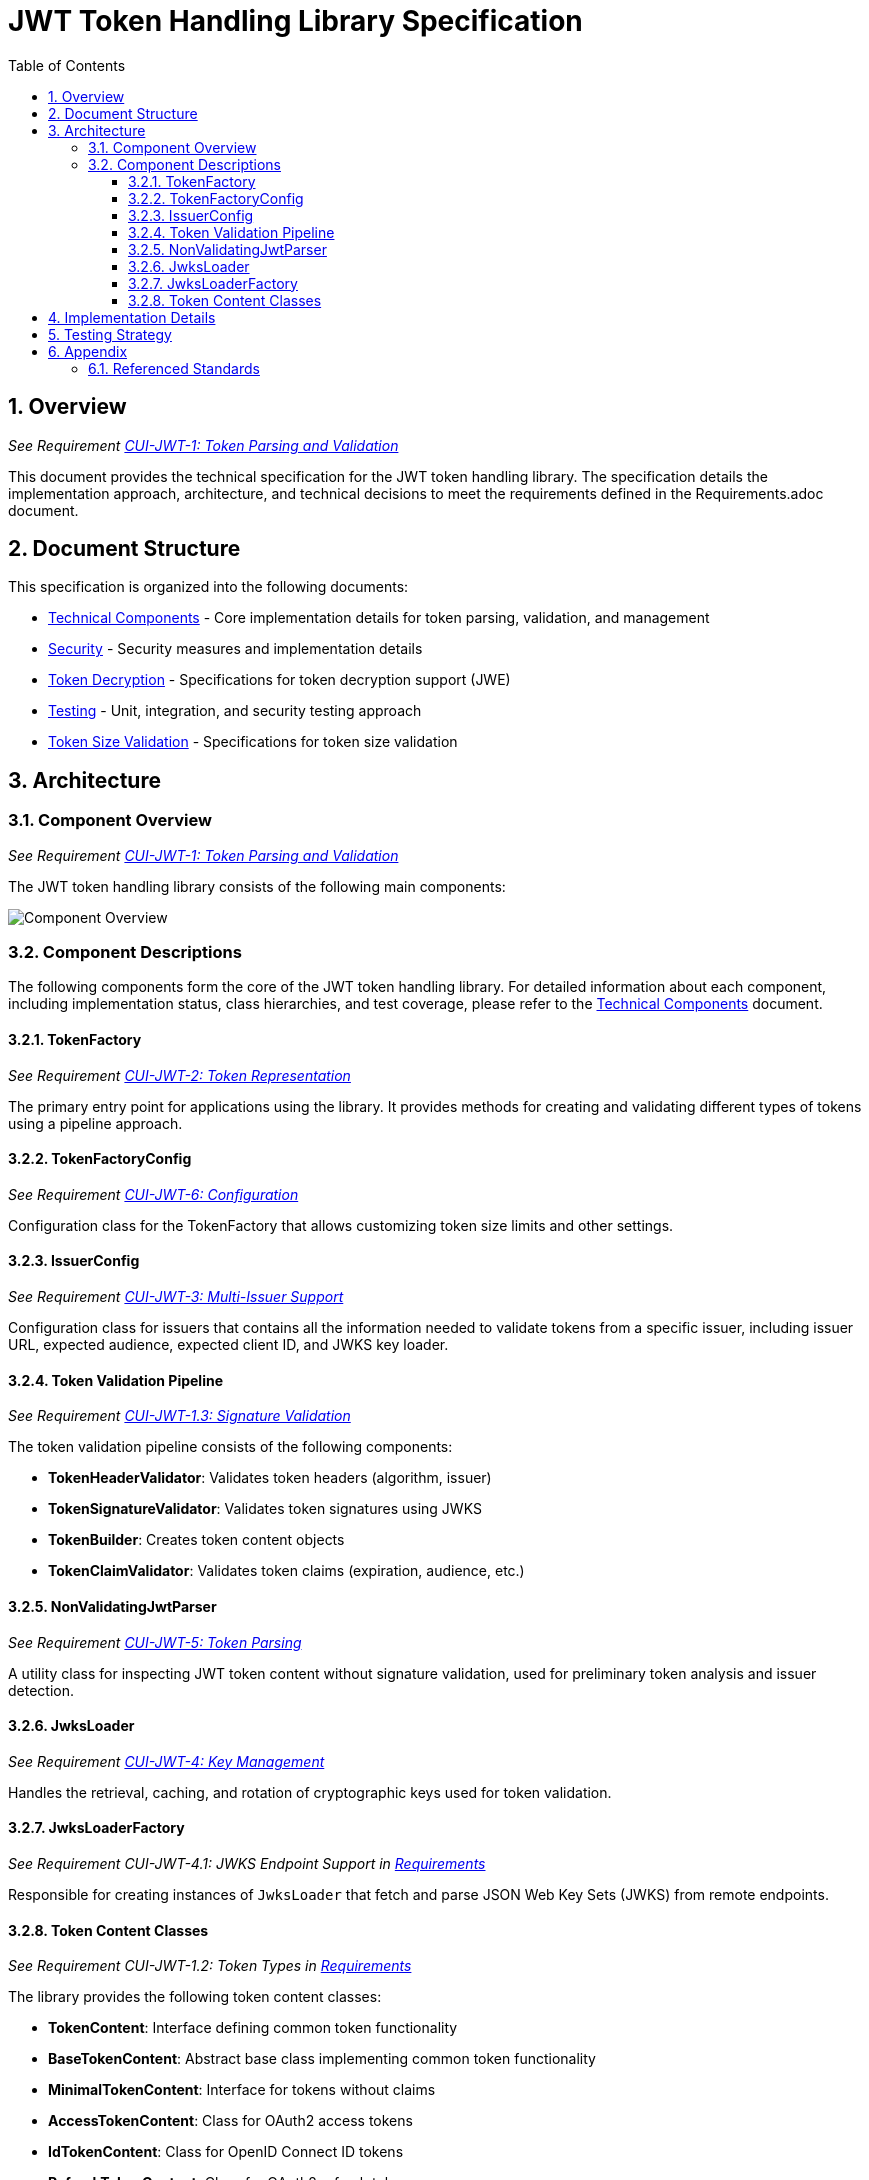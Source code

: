 = JWT Token Handling Library Specification
:toc:
:toclevels: 3
:toc-title: Table of Contents
:sectnums:

== Overview
_See Requirement link:Requirements.adoc#CUI-JWT-1[CUI-JWT-1: Token Parsing and Validation]_

This document provides the technical specification for the JWT token handling library. The specification details the implementation approach, architecture, and technical decisions to meet the requirements defined in the Requirements.adoc document.

== Document Structure

This specification is organized into the following documents:

* link:specification/technical-components.adoc[Technical Components] - Core implementation details for token parsing, validation, and management
* link:specification/security.adoc[Security] - Security measures and implementation details
* link:specification/token-decryption.adoc[Token Decryption] - Specifications for token decryption support (JWE)
* link:specification/testing.adoc[Testing] - Unit, integration, and security testing approach
* link:specification/token-size-validation.adoc[Token Size Validation] - Specifications for token size validation

== Architecture

=== Component Overview
_See Requirement link:Requirements.adoc#CUI-JWT-1[CUI-JWT-1: Token Parsing and Validation]_

The JWT token handling library consists of the following main components:

image::plantuml/component-overview.png[Component Overview]

=== Component Descriptions

The following components form the core of the JWT token handling library. For detailed information about each component, including implementation status, class hierarchies, and test coverage, please refer to the link:specification/technical-components.adoc[Technical Components] document.

==== TokenFactory
_See Requirement link:Requirements.adoc#CUI-JWT-2[CUI-JWT-2: Token Representation]_

The primary entry point for applications using the library. It provides methods for creating and validating different types of tokens using a pipeline approach.

==== TokenFactoryConfig
_See Requirement link:Requirements.adoc#CUI-JWT-6[CUI-JWT-6: Configuration]_

Configuration class for the TokenFactory that allows customizing token size limits and other settings.

==== IssuerConfig
_See Requirement link:Requirements.adoc#CUI-JWT-3[CUI-JWT-3: Multi-Issuer Support]_

Configuration class for issuers that contains all the information needed to validate tokens from a specific issuer, including issuer URL, expected audience, expected client ID, and JWKS key loader.

==== Token Validation Pipeline
_See Requirement link:Requirements.adoc#CUI-JWT-1.3[CUI-JWT-1.3: Signature Validation]_

The token validation pipeline consists of the following components:

* **TokenHeaderValidator**: Validates token headers (algorithm, issuer)
* **TokenSignatureValidator**: Validates token signatures using JWKS
* **TokenBuilder**: Creates token content objects
* **TokenClaimValidator**: Validates token claims (expiration, audience, etc.)

==== NonValidatingJwtParser
_See Requirement link:Requirements.adoc#CUI-JWT-5[CUI-JWT-5: Token Parsing]_

A utility class for inspecting JWT token content without signature validation, used for preliminary token analysis and issuer detection.

==== JwksLoader
_See Requirement link:Requirements.adoc#CUI-JWT-4[CUI-JWT-4: Key Management]_

Handles the retrieval, caching, and rotation of cryptographic keys used for token validation.

==== JwksLoaderFactory
_See Requirement CUI-JWT-4.1: JWKS Endpoint Support in link:Requirements.adoc[Requirements]_

Responsible for creating instances of `JwksLoader` that fetch and parse JSON Web Key Sets (JWKS) from remote endpoints.

==== Token Content Classes
_See Requirement CUI-JWT-1.2: Token Types in link:Requirements.adoc[Requirements]_

The library provides the following token content classes:

* **TokenContent**: Interface defining common token functionality
* **BaseTokenContent**: Abstract base class implementing common token functionality
* **MinimalTokenContent**: Interface for tokens without claims
* **AccessTokenContent**: Class for OAuth2 access tokens
* **IdTokenContent**: Class for OpenID Connect ID tokens
* **RefreshTokenContent**: Class for OAuth2 refresh tokens

== Implementation Details

For detailed information about the implementation of the JWT token handling library, please refer to the following documents:

* link:specification/technical-components.adoc[Technical Components] - Details about the implementation of core components
* link:specification/security.adoc[Security] - Details about security measures and implementation
* link:specification/token-size-validation.adoc[Token Size Validation] - Details about token size validation implementation
* link:specification/token-decryption.adoc[Token Decryption] - Details about token decryption support (future implementation)

== Testing Strategy
_See Requirement link:Requirements.adoc#CUI-JWT-12[CUI-JWT-12: Testing and Quality Assurance]_

The testing strategy for the JWT token handling library includes unit testing, integration testing, security testing, and performance testing. For detailed information about the testing approach, please refer to the link:specification/testing.adoc[Testing] document.

== Appendix

=== Referenced Standards

For a complete list of standards and specifications referenced in this project, see the "Referenced Standards" section in the link:Requirements.adoc[Requirements document].
